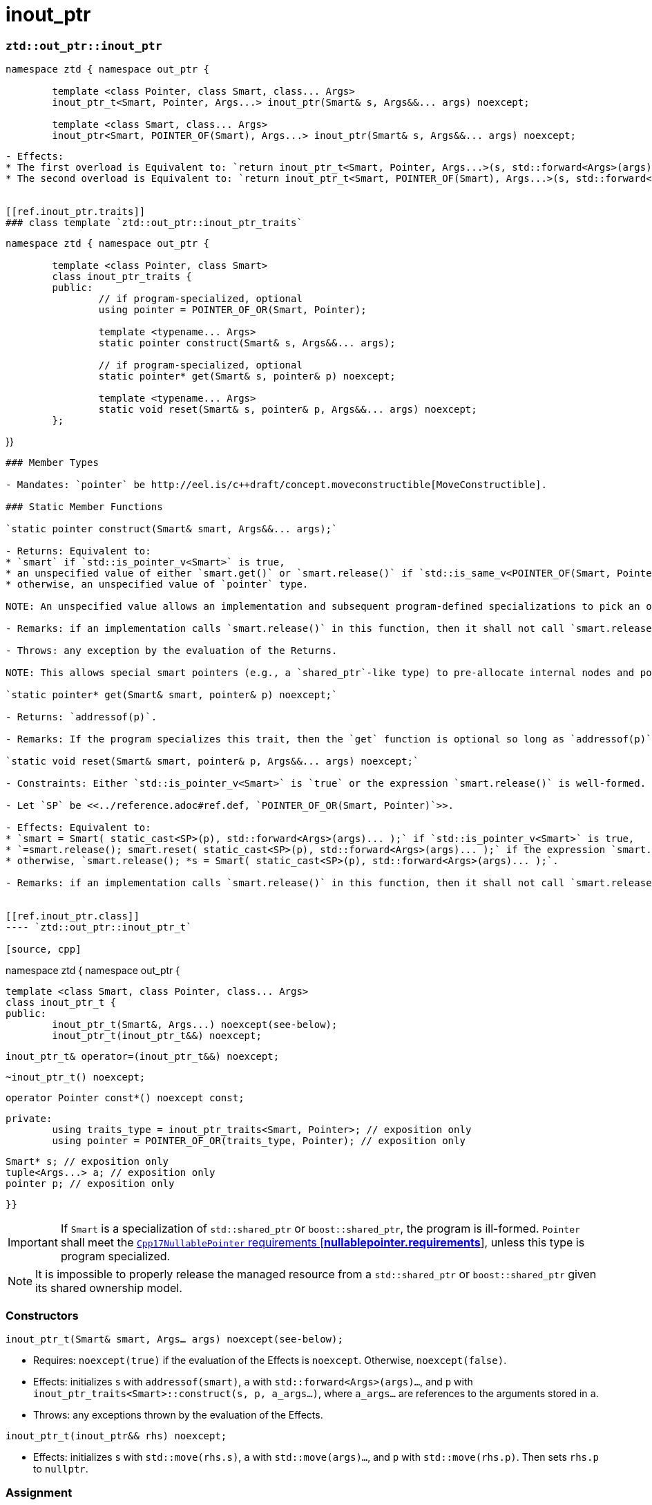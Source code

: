 // Copyright ⓒ 2018-2021 ThePhD.
//
// Licensed under the Apache License, Version 2.0 (the "License");
// you may not use this file except in compliance with the License.
// You may obtain a copy of the License at
//
//     http://www.apache.org/licenses/LICENSE-2.0
//
// Unless required by applicable law or agreed to in writing, software
// distributed under the License is distributed on an "AS IS" BASIS,
// WITHOUT WARRANTIES OR CONDITIONS OF ANY KIND, either express or implied.
// See the License for the specific language governing permissions and
// limitations under the License.
//
//  See https://github.com/ThePhD/out_ptr/blob/master/docs/out_ptr.adoc for documentation.

# inout_ptr

[[ref.inout_ptr.function]]
### `ztd::out_ptr::inout_ptr`

[source, cpp]
----
namespace ztd { namespace out_ptr {

	template <class Pointer, class Smart, class... Args>
	inout_ptr_t<Smart, Pointer, Args...> inout_ptr(Smart& s, Args&&... args) noexcept;

	template <class Smart, class... Args>
	inout_ptr<Smart, POINTER_OF(Smart), Args...> inout_ptr(Smart& s, Args&&... args) noexcept;

----
----

- Effects:
* The first overload is Equivalent to: `return inout_ptr_t<Smart, Pointer, Args...>(s, std::forward<Args>(args)...);`
* The second overload is Equivalent to: `return inout_ptr_t<Smart, POINTER_OF(Smart), Args...>(s, std::forward<Args>(args)...);`


[[ref.inout_ptr.traits]]
### class template `ztd::out_ptr::inout_ptr_traits`
----
[source, cpp]
----
namespace ztd { namespace out_ptr {

	template <class Pointer, class Smart>
	class inout_ptr_traits {
	public:
		// if program-specialized, optional
		using pointer = POINTER_OF_OR(Smart, Pointer);

		template <typename... Args>
		static pointer construct(Smart& s, Args&&... args);

		// if program-specialized, optional
		static pointer* get(Smart& s, pointer& p) noexcept;

		template <typename... Args>
		static void reset(Smart& s, pointer& p, Args&&... args) noexcept;
	};
----
}}
----

### Member Types

- Mandates: `pointer` be http://eel.is/c++draft/concept.moveconstructible[MoveConstructible].

### Static Member Functions

`static pointer construct(Smart& smart, Args&&... args);`

- Returns: Equivalent to:
* `smart` if `std::is_pointer_v<Smart>` is true,
* an unspecified value of either `smart.get()` or `smart.release()` if `std::is_same_v<POINTER_OF(Smart, Pointer), pointer>` is true,
* otherwise, an unspecified value of `pointer` type.

NOTE: An unspecified value allows an implementation and subsequent program-defined specializations to pick an option which fits an implementation's purpose. ``ztd::out_ptr::inout_ptr_t``s implementation behaves as if `s->release()` is called in the destructor/`reset`, specifically to avoid the problem raised by <<../caveats.adoc#caveat.order, Order of Evaluation>> issues in {cpp}.

- Remarks: if an implementation calls `smart.release()` in this function, then it shall not call `smart.release()` in the `reset` function of this type. The `pointer` member type may contain additional state, members and/or semantics that is used in subsequent calls to this trait type's `reset` and `get` calls.

- Throws: any exception by the evaluation of the Returns.

NOTE: This allows special smart pointers (e.g., a `shared_ptr`-like type) to pre-allocate internal nodes and potentially fail allocation. This is to avoid potentially allocating in the destructor.

`static pointer* get(Smart& smart, pointer& p) noexcept;`

- Returns: `addressof(p)`.

- Remarks: If the program specializes this trait, then the `get` function is optional so long as `addressof(p)` produces an object implicitly convertible to `Pointer*`.

`static void reset(Smart& smart, pointer& p, Args&&... args) noexcept;`

- Constraints: Either `std::is_pointer_v<Smart>` is `true` or the expression `smart.release()` is well-formed.

- Let `SP` be <<../reference.adoc#ref.def, `POINTER_OF_OR(Smart, Pointer)`>>.

- Effects: Equivalent to:
* `smart = Smart( static_cast<SP>(p), std::forward<Args>(args)... );` if `std::is_pointer_v<Smart>` is true,
* `=smart.release(); smart.reset( static_cast<SP>(p), std::forward<Args>(args)... );` if the expression `smart.reset(static_cast<SP>(p), std::forward<Args>(args)...)` is well-formed,
* otherwise, `smart.release(); *s = Smart( static_cast<SP>(p), std::forward<Args>(args)... );`.

- Remarks: if an implementation calls `smart.release()` in this function, then it shall not call `smart.release()` in the `construct` function of this type.


[[ref.inout_ptr.class]]
---- `ztd::out_ptr::inout_ptr_t`

[source, cpp]
----
namespace ztd { namespace out_ptr {

	template <class Smart, class Pointer, class... Args>
	class inout_ptr_t {
	public:
		inout_ptr_t(Smart&, Args...) noexcept(see-below);
		inout_ptr_t(inout_ptr_t&&) noexcept;

		inout_ptr_t& operator=(inout_ptr_t&&) noexcept;

		~inout_ptr_t() noexcept;

		operator Pointer const*() noexcept const;

	private:
		using traits_type = inout_ptr_traits<Smart, Pointer>; // exposition only
		using pointer = POINTER_OF_OR(traits_type, Pointer); // exposition only

		Smart* s; // exposition only
		tuple<Args...> a; // exposition only
		pointer p; // exposition only
----
	
}}
----

IMPORTANT: If `Smart` is a specialization of `std::shared_ptr` or `boost::shared_ptr`, the program is ill-formed. `Pointer` shall meet the http://eel.is/c++draft/nullablepointer.requirements[`Cpp17NullablePointer` requirements [*nullablepointer.requirements*]], unless this type is program specialized.

NOTE: It is impossible to properly release the managed resource from a `std::shared_ptr` or `boost::shared_ptr` given its shared ownership model.


### Constructors

`inout_ptr_t(Smart& smart, Args... args) noexcept(see-below);`

- Requires: `noexcept(true)` if the evaluation of the Effects is `noexcept`. Otherwise, `noexcept(false)`.

- Effects: initializes `s` with `addressof(smart)`, `a` with `std::forward<Args>(args)...`, and `p` with `inout_ptr_traits<Smart>::construct(s, p, a_args...)`, where `a_args...` are references to the arguments stored in `a`.

- Throws: any exceptions thrown by the evaluation of the Effects.

`inout_ptr_t(inout_ptr&& rhs) noexcept;`

- Effects: initializes `s` with `std::move(rhs.s)`, `a` with `std::move(args)...`, and `p` with `std::move(rhs.p)`. Then sets `rhs.p` to `nullptr`.


### Assignment

----out_ptr_t& operator=(inout_ptr&& rhs) noexcept;`

- Effects: Equivalent to:
[source, cpp]
----
s = std::move(rhs.s); 
---- std::move(rhs.a); 
p = std::move(rhs.p);
rhs.s = nullptr;
return *this;
----


### Destructors

`~inout_ptr_t() noexcept;`

- Let `SP` be <<../reference.adoc#ref.def, `POINTER_OF_OR(Smart, Pointer)`>>.

- Effects: Equivalent to: `if (s != nullptr) { traits_type::reset(*s, p, std::forward<Args>(args)...); }`, where `Args` are stored in `a`.


### Conversions

`operator Pointer*() const noexcept;`

- Effects: Equivalent to: `return traits_type::get(*s, p)`.
